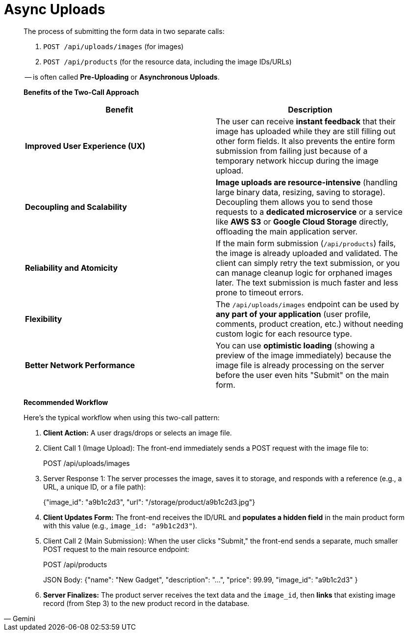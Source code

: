 = Async Uploads

[,Gemini]
____
The process of submitting the form data in two separate calls:

. `POST /api/uploads/images` (for images)
. `POST /api/products` (for the resource data, including the image IDs/URLs)

-- is often called *Pre-Uploading* or *Asynchronous Uploads*.

*Benefits of the Two-Call Approach*

|===
| Benefit | Description

| *Improved User Experience (UX)*
| The user can receive *instant feedback* that their image has uploaded while they are still filling out other form fields. It also prevents the entire form submission from failing just because of a temporary network hiccup during the image upload.

| *Decoupling and Scalability*
| *Image uploads are resource-intensive* (handling large binary data, resizing, saving to storage). Decoupling them allows you to send those requests to a *dedicated microservice* or a service like *AWS S3* or *Google Cloud Storage* directly, offloading the main application server.

| *Reliability and Atomicity*
| If the main form submission (`/api/products`) fails, the image is already uploaded and validated. The client can simply retry the text submission, or you can manage cleanup logic for orphaned images later. The text submission is much faster and less prone to timeout errors.

| *Flexibility*
| The `/api/uploads/images` endpoint can be used by *any part of your application* (user profile, comments, product creation, etc.) without needing custom logic for each resource type.

| *Better Network Performance*
| You can use *optimistic loading* (showing a preview of the image immediately) because the image file is already processing on the server before the user even hits "Submit" on the main form.
|===

*Recommended Workflow*

Here's the typical workflow when using this two-call pattern:

. *Client Action:* A user drags/drops or selects an image file.
. Client Call 1 (Image Upload): The front-end immediately sends a POST request with the image file to:
+
POST /api/uploads/images

. Server Response 1: The server processes the image, saves it to storage, and responds with a reference (e.g., a URL, a unique ID, or a file path):
+
{"image_id": "a9b1c2d3", "url": "/storage/product/a9b1c2d3.jpg"}

. *Client Updates Form:* The front-end receives the ID/URL and *populates a hidden field* in the main product form with this value (e.g., `image_id: "a9b1c2d3"`).
. Client Call 2 (Main Submission): When the user clicks "Submit," the front-end sends a separate, much smaller POST request to the main resource endpoint:
+
POST /api/products
+
JSON Body: {"name": "New Gadget", "description": "...", "price": 99.99, "image_id": "a9b1c2d3" }

. *Server Finalizes:* The product server receives the text data and the `image_id`, then *links* that existing image record (from Step 3) to the new product record in the database.
____